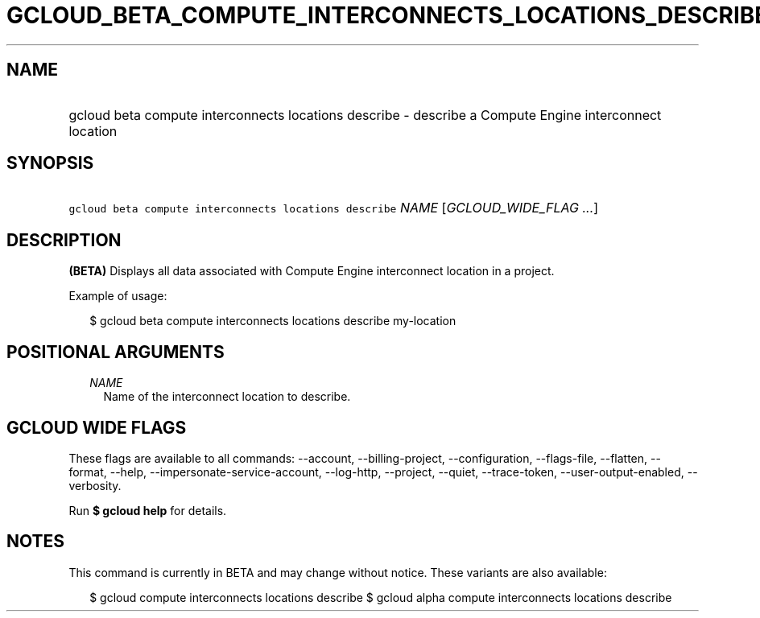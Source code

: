 
.TH "GCLOUD_BETA_COMPUTE_INTERCONNECTS_LOCATIONS_DESCRIBE" 1



.SH "NAME"
.HP
gcloud beta compute interconnects locations describe \- describe a Compute Engine interconnect location



.SH "SYNOPSIS"
.HP
\f5gcloud beta compute interconnects locations describe\fR \fINAME\fR [\fIGCLOUD_WIDE_FLAG\ ...\fR]



.SH "DESCRIPTION"

\fB(BETA)\fR Displays all data associated with Compute Engine interconnect
location in a project.

Example of usage:

.RS 2m
$ gcloud beta compute interconnects locations describe my\-location
.RE



.SH "POSITIONAL ARGUMENTS"

.RS 2m
.TP 2m
\fINAME\fR
Name of the interconnect location to describe.


.RE
.sp

.SH "GCLOUD WIDE FLAGS"

These flags are available to all commands: \-\-account, \-\-billing\-project,
\-\-configuration, \-\-flags\-file, \-\-flatten, \-\-format, \-\-help,
\-\-impersonate\-service\-account, \-\-log\-http, \-\-project, \-\-quiet,
\-\-trace\-token, \-\-user\-output\-enabled, \-\-verbosity.

Run \fB$ gcloud help\fR for details.



.SH "NOTES"

This command is currently in BETA and may change without notice. These variants
are also available:

.RS 2m
$ gcloud compute interconnects locations describe
$ gcloud alpha compute interconnects locations describe
.RE


